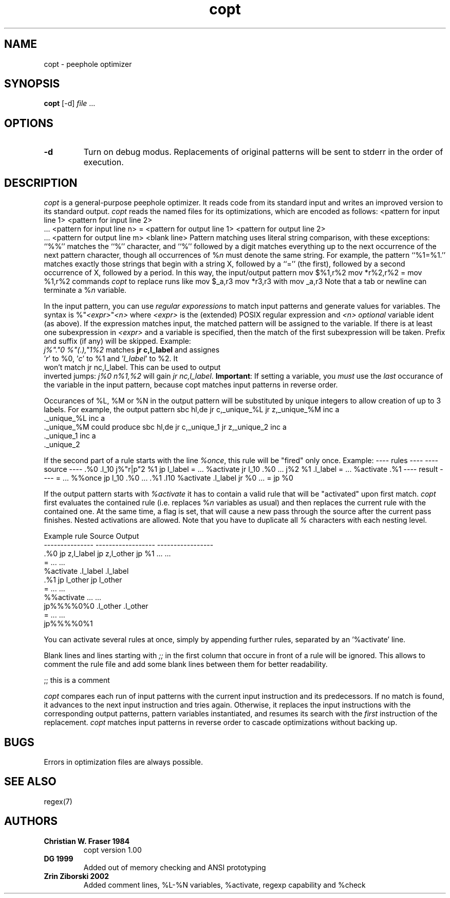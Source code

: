 .de DS
.nf
.in +3
.sp
..
.de DE
.sp
.in -3
.fi
..
.TH copt 1
.SH NAME
copt \- peephole optimizer
.SH SYNOPSIS
\fBcopt\fP [-d] \fIfile\fP ...
.SH OPTIONS
.TP
.B \-\^d
Turn on debug modus. Replacements of original patterns
will be sent to stderr in the order of execution.
.SH DESCRIPTION
\fIcopt\fP is a general-purpose peephole optimizer.
It reads code from its standard input
and writes an improved version to its standard output.
\fIcopt\fP reads the named files for its optimizations,
which are encoded as follows:
.DS
<pattern for input line 1>
<pattern for input line 2>
 ...
<pattern for input line n>
=
<pattern for output line 1>
<pattern for output line 2>
 ...
<pattern for output line m>
<blank line>
.DE
Pattern matching uses literal string comparison, with these exceptions:
``%%'' matches the ``%'' character,
and ``%'' followed by a digit matches everything
up to the next occurrence of the next pattern character,
though all occurrences of %\fIn\fP must denote the same string.
For example, the pattern ``%1=%1.'' matches exactly those strings
that begin with a string X, followed by a ``='' (the first),
followed by a second occurrence of X, followed by a period.
In this way, the input/output pattern
.DS
mov $%1,r%2
mov *r%2,r%2
=
mov %1,r%2
.DE
commands \fIcopt\fP to replace runs like
.DS
mov $_a,r3
mov *r3,r3
.DE
with
.DS
mov _a,r3
.DE
Note that a tab or newline can terminate a %\fIn\fP variable.
.LP
In the input pattern, you can use \fIregular exporessions\fP to
match input patterns and generate values for variables. The syntax
is
.DS
%"\fI<expr>\fP"\fI<n>\fP
.DE
where \fI<expr>\fP is the (extended) POSIX regular expression and
\fI<n>\fP \fIoptional\fP variable ident (as above). If the expression
matches input, the matched pattern will be assigned to the variable.
If there is at least one subexpression in \fI<expr>\fP and a variable
is specified, then the match of the \fUfirst\fP subexpression will be
taken. Prefix and suffix (if any) will be skipped.
Example:
.DS
 \fIj%"."0 %"(.),"1%2\fP  matches  \fBjr c,l_label\fP  and assignes
 '\fIr\fP' to %0, '\fIc\fP' to %1 and '\fIl_label\fP' to %2. It
 won't match  jr nc,l_label. This can be used to output
 inverted jumps:  \fIj%0 n%1,%2\fP  will gain  \fIjr nc,l_label\fP.
.DE
\fBImportant\fP: If setting a variable, you \fImust\fP use the \fIlast\fP
occurance of the variable in the input pattern, because copt
matches input patterns in reverse order.
.LP
Occurances of %L, %M or %N in the output pattern will be substituted
by unique integers to allow creation of up to 3 labels.
For example, the output pattern
.DS
		sbc	hl,de
		jr	c,_unique_%L
		jr	z,_unique_%M
		inc	a
 ._unique_%L
		inc	a
 ._unique_%M
.DE
could produce
.DS
		sbc	hl,de
		jr	c,_unique_1
		jr	z,_unique_2
		inc	a
 ._unique_1
		inc	a
 ._unique_2
.DE
.LP
If the second part of a rule starts with the line \fI%once\fP,
this rule will be "fired" only once. Example:
.DS
	---- rules ----           ---- source ----
	.%0                       .l_10
		j%"r|p"2	%1        	jp	l_label
	=                         	...
	%activate                 	jr	l_10
	.%0                       	...
		j%2	%1                .l_label
	=                         	...
	%activate
	.%1                       ---- result ----
	=                         	...
	%%once                    	jp	l_10
	.%0                       	...
	.%1                       .l10
	%activate                 .l_label
		jr	%0                	...
	=
		jp	%0
.DE
.LP
If the output pattern starts with \fI%activate\fP it has to contain a valid
rule that will be "activated" upon first match. \fIcopt\fP first evaluates the
contained rule (i.e. replaces %\fIn\fP variables as usual) and then replaces
the current rule with the contained one. At the same time, a flag is set, that
will cause a new pass through the source after the current pass finishes.
Nested activations are allowed. Note that you have to duplicate all \fI%\fP
characters with each nesting level.
.LP
 Example rule       Source              Output
 ---------------    ------------------	-----------------
 .%0                   jp  z,l_label       jp  z,l_other
	 jp  %1            ...                 ...
 =                     ...                 ...           
 %activate         .l_label            .l_label          
 .%1                   jp  l_other         jp  l_other   
 =                     ...                 ...           
 %%activate                   ...                 ...           
     jp%%%%0%0     .l_other            .l_other          
 =                     ...                 ...           
     jp%%%%0%1   
.LP
You can activate several rules at once, simply by appending further
rules, separated by an '%activate' line.
.LP
Blank lines and lines starting with \fI;;\fP in the first column
that occure in front of a rule will be ignored. This allows to
comment the rule file and add some blank lines between them for
better readability.

;; this is a comment

.LP
\fIcopt\fP compares each run of input patterns
with the current input instruction and its predecessors.
If no match is found, it advances to the next input instruction and tries again.
Otherwise, it replaces the input instructions
with the corresponding output patterns, pattern variables instantiated,
and resumes its search with the \fIfirst\fP instruction of the replacement.
\fIcopt\fP matches input patterns in reverse order 
to cascade optimizations without backing up.
.SH BUGS
Errors in optimization files are always possible.
.SH SEE ALSO
regex(7)
.SH AUTHORS
.TP
.B \^Christian W. Fraser 1984
copt version 1.00
.TP
.B \^DG 1999
Added out of memory checking and ANSI prototyping
.TP
.B \^Zrin Ziborski 2002
Added comment lines, %L-%N variables, %activate,
regexp capability and %check


